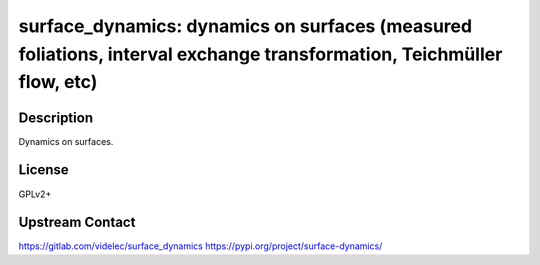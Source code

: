 surface_dynamics: dynamics on surfaces (measured foliations, interval exchange transformation, Teichmüller flow, etc)
======================================================================================================================

Description
-----------

Dynamics on surfaces.

License
-------

GPLv2+

Upstream Contact
----------------

https://gitlab.com/videlec/surface_dynamics
https://pypi.org/project/surface-dynamics/
